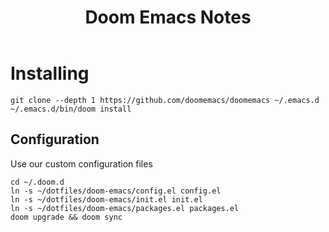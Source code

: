 #+title: Doom Emacs Notes

*   Installing
#+begin_example
git clone --depth 1 https://github.com/doomemacs/doomemacs ~/.emacs.d
~/.emacs.d/bin/doom install
#+end_example

**   Configuration
Use our custom configuration files

#+begin_example
cd ~/.doom.d
ln -s ~/dotfiles/doom-emacs/config.el config.el
ln -s ~/dotfiles/doom-emacs/init.el init.el
ln -s ~/dotfiles/doom-emacs/packages.el packages.el
doom upgrade && doom sync
#+end_example
